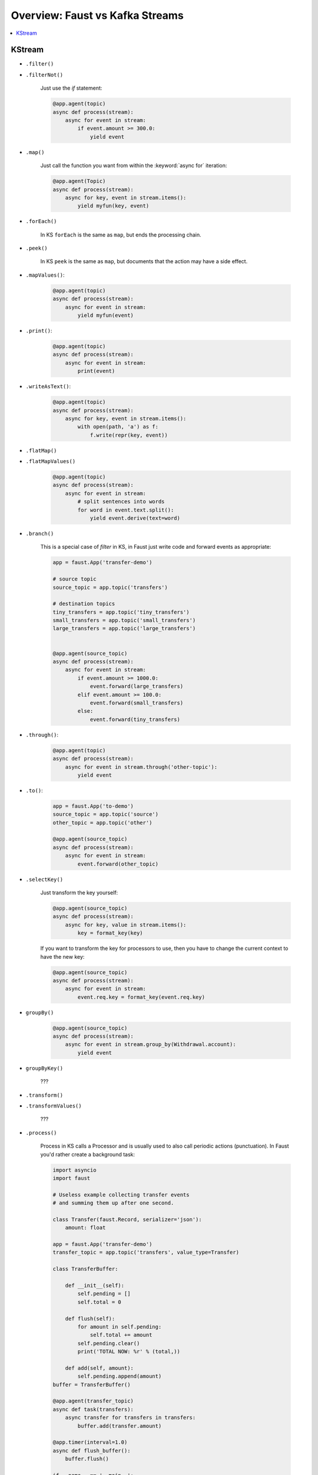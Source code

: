 .. _kafka-streams-comparison:

==================================
 Overview: Faust vs Kafka Streams
==================================

.. contents::
    :local:
    :depth: 1

KStream
=======

- ``.filter()``
- ``.filterNot()``

    Just use the `if` statement:

    .. sourcecode:: python

        @app.agent(topic)
        async def process(stream):
            async for event in stream:
                if event.amount >= 300.0:
                    yield event

- ``.map()``

    Just call the function you want from within the
    :keyword:`async for` iteration:

    .. sourcecode:: python

        @app.agent(Topic)
        async def process(stream):
            async for key, event in stream.items():
                yield myfun(key, event)

- ``.forEach()``

    In KS ``forEach`` is the same as ``map``, but ends the processing chain.

- ``.peek()``

    In KS ``peek`` is the same as ``map``, but documents that the
    action may have a side effect.

- ``.mapValues()``:

    .. sourcecode:: python


        @app.agent(topic)
        async def process(stream):
            async for event in stream:
                yield myfun(event)

- ``.print()``:

    .. sourcecode:: python

        @app.agent(topic)
        async def process(stream):
            async for event in stream:
                print(event)

- ``.writeAsText()``:

    .. sourcecode:: python

        @app.agent(topic)
        async def process(stream):
            async for key, event in stream.items():
                with open(path, 'a') as f:
                    f.write(repr(key, event))

- ``.flatMap()``
- ``.flatMapValues()``

    .. sourcecode:: python

        @app.agent(topic)
        async def process(stream):
            async for event in stream:
                # split sentences into words
                for word in event.text.split():
                    yield event.derive(text=word)

- ``.branch()``

    This is a special case of `filter` in KS, in Faust just
    write code and forward events as appropriate:

    .. sourcecode:: python

        app = faust.App('transfer-demo')

        # source topic
        source_topic = app.topic('transfers')

        # destination topics
        tiny_transfers = app.topic('tiny_transfers')
        small_transfers = app.topic('small_transfers')
        large_transfers = app.topic('large_transfers')


        @app.agent(source_topic)
        async def process(stream):
            async for event in stream:
                if event.amount >= 1000.0:
                    event.forward(large_transfers)
                elif event.amount >= 100.0:
                    event.forward(small_transfers)
                else:
                    event.forward(tiny_transfers)

- ``.through()``:

    .. sourcecode:: python

        @app.agent(topic)
        async def process(stream):
            async for event in stream.through('other-topic'):
                yield event

- ``.to()``:

    .. sourcecode:: python

        app = faust.App('to-demo')
        source_topic = app.topic('source')
        other_topic = app.topic('other')

        @app.agent(source_topic)
        async def process(stream):
            async for event in stream:
                event.forward(other_topic)

- ``.selectKey()``

    Just transform the key yourself:

    .. sourcecode:: python

        @app.agent(source_topic)
        async def process(stream):
            async for key, value in stream.items():
                key = format_key(key)

    If you want to transform the key for processors to use, then you
    have to change the current context to have the new key:

    .. sourcecode:: python

        @app.agent(source_topic)
        async def process(stream):
            async for event in stream:
                event.req.key = format_key(event.req.key)

- ``groupBy()``

    .. sourcecode:: python

        @app.agent(source_topic)
        async def process(stream):
            async for event in stream.group_by(Withdrawal.account):
                yield event

- ``groupByKey()``

    ???

- ``.transform()``
- ``.transformValues()``

    ???

- ``.process()``

    Process in KS calls a Processor and is usually used to also call periodic
    actions (punctuation).  In Faust you'd rather create a background task:

    .. sourcecode:: python

        import asyncio
        import faust

        # Useless example collecting transfer events
        # and summing them up after one second.

        class Transfer(faust.Record, serializer='json'):
            amount: float

        app = faust.App('transfer-demo')
        transfer_topic = app.topic('transfers', value_type=Transfer)

        class TransferBuffer:

            def __init__(self):
                self.pending = []
                self.total = 0

            def flush(self):
                for amount in self.pending:
                    self.total += amount
                self.pending.clear()
                print('TOTAL NOW: %r' % (total,))

            def add(self, amount):
                self.pending.append(amount)
        buffer = TransferBuffer()

        @app.agent(transfer_topic)
        async def task(transfers):
            async transfer for transfers in transfers:
                buffer.add(transfer.amount)

        @app.timer(interval=1.0)
        async def flush_buffer():
            buffer.flush()

        if __name__ == '__main__':
            app.main()

- ``join()``
- ``outerJoin()``
- ``leftJoin()``

    NOT IMPLEMENTED

    .. sourcecode:: python

        async for event in (s1 & s2).join()
        async for event in (s1 & s2).outer_join()
        async for event in (s1 & s2).left_join()
